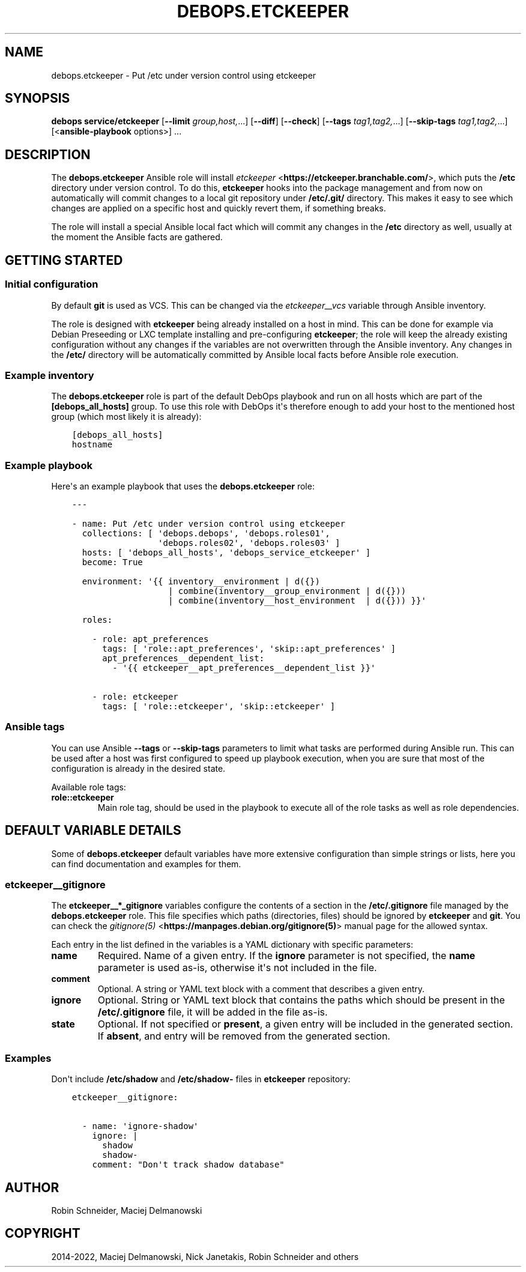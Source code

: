 .\" Man page generated from reStructuredText.
.
.TH "DEBOPS.ETCKEEPER" "5" "Sep 02, 2022" "v3.0.3" "DebOps"
.SH NAME
debops.etckeeper \- Put /etc under version control using etckeeper
.
.nr rst2man-indent-level 0
.
.de1 rstReportMargin
\\$1 \\n[an-margin]
level \\n[rst2man-indent-level]
level margin: \\n[rst2man-indent\\n[rst2man-indent-level]]
-
\\n[rst2man-indent0]
\\n[rst2man-indent1]
\\n[rst2man-indent2]
..
.de1 INDENT
.\" .rstReportMargin pre:
. RS \\$1
. nr rst2man-indent\\n[rst2man-indent-level] \\n[an-margin]
. nr rst2man-indent-level +1
.\" .rstReportMargin post:
..
.de UNINDENT
. RE
.\" indent \\n[an-margin]
.\" old: \\n[rst2man-indent\\n[rst2man-indent-level]]
.nr rst2man-indent-level -1
.\" new: \\n[rst2man-indent\\n[rst2man-indent-level]]
.in \\n[rst2man-indent\\n[rst2man-indent-level]]u
..
.SH SYNOPSIS
.sp
\fBdebops service/etckeeper\fP [\fB\-\-limit\fP \fIgroup,host,\fP\&...] [\fB\-\-diff\fP] [\fB\-\-check\fP] [\fB\-\-tags\fP \fItag1,tag2,\fP\&...] [\fB\-\-skip\-tags\fP \fItag1,tag2,\fP\&...] [<\fBansible\-playbook\fP options>] ...
.SH DESCRIPTION
.sp
The \fBdebops.etckeeper\fP Ansible role will install \fI\%etckeeper\fP <\fBhttps://etckeeper.branchable.com/\fP>, which puts
the \fB/etc\fP directory under version control. To do this,
\fBetckeeper\fP hooks into the package management and from now on
automatically will commit changes to a local git repository under
\fB/etc/.git/\fP directory. This makes it easy to see which changes are
applied on a specific host and quickly revert them, if something breaks.
.sp
The role will install a special Ansible local fact which will commit any
changes in the \fB/etc\fP directory as well, usually at the moment the
Ansible facts are gathered.
.SH GETTING STARTED
.SS Initial configuration
.sp
By default \fBgit\fP is used as VCS. This can be changed via the
\fI\%etckeeper__vcs\fP variable through Ansible inventory.
.sp
The role is designed with \fBetckeeper\fP being already installed on
a host in mind. This can be done for example via Debian Preseeding or LXC
template installing and pre\-configuring \fBetckeeper\fP; the role will
keep the already existing configuration without any changes if the variables
are not overwritten through the Ansible inventory. Any changes in the
\fB/etc/\fP directory will be automatically committed by Ansible local facts
before Ansible role execution.
.SS Example inventory
.sp
The \fBdebops.etckeeper\fP role is part of the default DebOps playbook and run on
all hosts which are part of the \fB[debops_all_hosts]\fP group. To use this role
with DebOps it\(aqs therefore enough to add your host to the mentioned host group
(which most likely it is already):
.INDENT 0.0
.INDENT 3.5
.sp
.nf
.ft C
[debops_all_hosts]
hostname
.ft P
.fi
.UNINDENT
.UNINDENT
.SS Example playbook
.sp
Here\(aqs an example playbook that uses the \fBdebops.etckeeper\fP role:
.INDENT 0.0
.INDENT 3.5
.sp
.nf
.ft C
\-\-\-

\- name: Put /etc under version control using etckeeper
  collections: [ \(aqdebops.debops\(aq, \(aqdebops.roles01\(aq,
                 \(aqdebops.roles02\(aq, \(aqdebops.roles03\(aq ]
  hosts: [ \(aqdebops_all_hosts\(aq, \(aqdebops_service_etckeeper\(aq ]
  become: True

  environment: \(aq{{ inventory__environment | d({})
                   | combine(inventory__group_environment | d({}))
                   | combine(inventory__host_environment  | d({})) }}\(aq

  roles:

    \- role: apt_preferences
      tags: [ \(aqrole::apt_preferences\(aq, \(aqskip::apt_preferences\(aq ]
      apt_preferences__dependent_list:
        \- \(aq{{ etckeeper__apt_preferences__dependent_list }}\(aq

    \- role: etckeeper
      tags: [ \(aqrole::etckeeper\(aq, \(aqskip::etckeeper\(aq ]

.ft P
.fi
.UNINDENT
.UNINDENT
.SS Ansible tags
.sp
You can use Ansible \fB\-\-tags\fP or \fB\-\-skip\-tags\fP parameters to limit what
tasks are performed during Ansible run. This can be used after a host was first
configured to speed up playbook execution, when you are sure that most of the
configuration is already in the desired state.
.sp
Available role tags:
.INDENT 0.0
.TP
.B \fBrole::etckeeper\fP
Main role tag, should be used in the playbook to execute all of the role
tasks as well as role dependencies.
.UNINDENT
.SH DEFAULT VARIABLE DETAILS
.sp
Some of \fBdebops.etckeeper\fP default variables have more extensive
configuration than simple strings or lists, here you can find documentation and
examples for them.
.SS etckeeper__gitignore
.sp
The \fBetckeeper__*_gitignore\fP variables configure the contents of a section in
the \fB/etc/.gitignore\fP file managed by the \fBdebops.etckeeper\fP role. This
file specifies which paths (directories, files) should be ignored by
\fBetckeeper\fP and \fBgit\fP\&. You can check the \fI\%gitignore(5)\fP <\fBhttps://manpages.debian.org/gitignore(5)\fP>
manual page for the allowed syntax.
.sp
Each entry in the list defined in the variables is a YAML dictionary with
specific parameters:
.INDENT 0.0
.TP
.B \fBname\fP
Required. Name of a given entry. If the \fBignore\fP parameter is not
specified, the \fBname\fP parameter is used as\-is, otherwise it\(aqs not included
in the file.
.TP
.B \fBcomment\fP
Optional. A string or YAML text block with a comment that describes a given
entry.
.TP
.B \fBignore\fP
Optional. String or YAML text block that contains the paths which should be
present in the \fB/etc/.gitignore\fP file, it will be added in the file
as\-is.
.TP
.B \fBstate\fP
Optional. If not specified or \fBpresent\fP, a given entry will be included in
the generated section. If \fBabsent\fP, and entry will be removed from the
generated section.
.UNINDENT
.SS Examples
.sp
Don\(aqt include \fB/etc/shadow\fP and \fB/etc/shadow\-\fP files in
\fBetckeeper\fP repository:
.INDENT 0.0
.INDENT 3.5
.sp
.nf
.ft C
etckeeper__gitignore:

  \- name: \(aqignore\-shadow\(aq
    ignore: |
      shadow
      shadow\-
    comment: "Don\(aqt track shadow database"
.ft P
.fi
.UNINDENT
.UNINDENT
.SH AUTHOR
Robin Schneider, Maciej Delmanowski
.SH COPYRIGHT
2014-2022, Maciej Delmanowski, Nick Janetakis, Robin Schneider and others
.\" Generated by docutils manpage writer.
.
